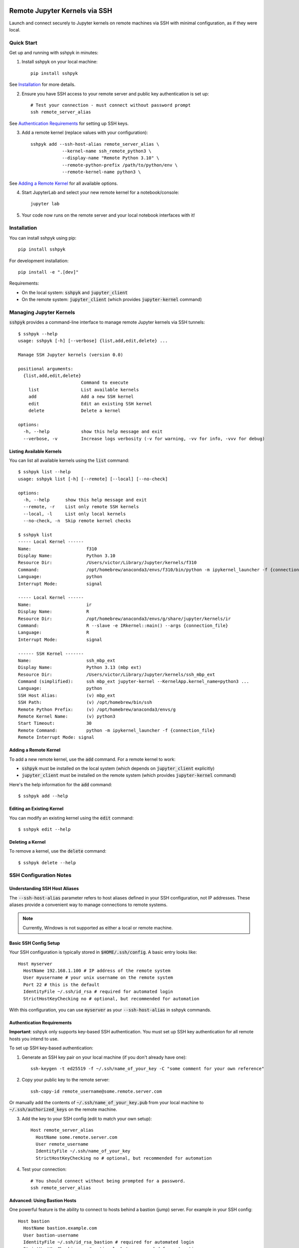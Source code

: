 Remote Jupyter Kernels via SSH
##############################

Launch and connect securely to Jupyter kernels on remote machines via SSH with minimal
configuration, as if they were local.

Quick Start
***********

Get up and running with sshpyk in minutes:

1. Install sshpyk on your local machine::

    pip install sshpyk

See `Installation`_ for more details.

2. Ensure you have SSH access to your remote server and public key authentication is set up::

    # Test your connection - must connect without password prompt
    ssh remote_server_alias

See `Authentication Requirements`_ for setting up SSH keys.

3. Add a remote kernel (replace values with your configuration)::

    sshpyk add --ssh-host-alias remote_server_alias \
                --kernel-name ssh_remote_python3 \
                --display-name "Remote Python 3.10" \
                --remote-python-prefix /path/to/python/env \
                --remote-kernel-name python3 \

See `Adding a Remote Kernel`_ for all available options.

4. Start JupyterLab and select your new remote kernel for a notebook/console::

    jupyter lab

5. Your code now runs on the remote server and your local notebook interfaces with it!

Installation
************

You can install sshpyk using pip::

    pip install sshpyk

For development installation::

    pip install -e ".[dev]"

Requirements:

* On the local system: :code:`sshpyk` and :code:`jupyter_client`
* On the remote system: :code:`jupyter_client` (which provides :code:`jupyter-kernel` command)

Managing Jupyter Kernels
************************

:code:`sshpyk` provides a command-line interface to manage remote Jupyter kernels via SSH tunnels::

  $ sshpyk --help
  usage: sshpyk [-h] [--verbose] {list,add,edit,delete} ...

  Manage SSH Jupyter kernels (version 0.0)

  positional arguments:
    {list,add,edit,delete}
                          Command to execute
      list                List available kernels
      add                 Add a new SSH kernel
      edit                Edit an existing SSH kernel
      delete              Delete a kernel

  options:
    -h, --help            show this help message and exit
    --verbose, -v         Increase logs verbosity (-v for warning, -vv for info, -vvv for debug)

Listing Available Kernels
=========================

You can list all available kernels using the :code:`list` command::

  $ sshpyk list --help
  usage: sshpyk list [-h] [--remote] [--local] [--no-check]

  options:
    -h, --help      show this help message and exit
    --remote, -r    List only remote SSH kernels
    --local, -l     List only local kernels
    --no-check, -n  Skip remote kernel checks

  $ sshpyk list
  ----- Local Kernel ------
  Name:                     f310
  Display Name:             Python 3.10
  Resource Dir:             /Users/victor/Library/Jupyter/kernels/f310
  Command:                  /opt/homebrew/anaconda3/envs/f310/bin/python -m ipykernel_launcher -f {connection_file}
  Language:                 python
  Interrupt Mode:           signal

  ----- Local Kernel ------
  Name:                     ir
  Display Name:             R
  Resource Dir:             /opt/homebrew/anaconda3/envs/g/share/jupyter/kernels/ir
  Command:                  R --slave -e IRkernel::main() --args {connection_file}
  Language:                 R
  Interrupt Mode:           signal

  ------ SSH Kernel -------
  Name:                     ssh_mbp_ext
  Display Name:             Python 3.13 (mbp ext)
  Resource Dir:             /Users/victor/Library/Jupyter/kernels/ssh_mbp_ext
  Command (simplified):     ssh mbp_ext jupyter-kernel --KernelApp.kernel_name=python3 ...
  Language:                 python
  SSH Host Alias:           (v) mbp_ext
  SSH Path:                 (v) /opt/homebrew/bin/ssh
  Remote Python Prefix:     (v) /opt/homebrew/anaconda3/envs/g
  Remote Kernel Name:       (v) python3
  Start Timeout:            30
  Remote Command:           python -m ipykernel_launcher -f {connection_file}
  Remote Interrupt Mode: signal

Adding a Remote Kernel
======================

To add a new remote kernel, use the :code:`add` command. For a remote kernel to work:

* :code:`sshpyk` must be installed on the local system (which depends on :code:`jupyter_client` explicitly)
* :code:`jupyter_client` must be installed on the remote system (which provides :code:`jupyter-kernel` command)

Here's the help information for the :code:`add` command::

  $ sshpyk add --help

Editing an Existing Kernel
==========================

You can modify an existing kernel using the :code:`edit` command::

  $ sshpyk edit --help

Deleting a Kernel
=================

To remove a kernel, use the :code:`delete` command::

  $ sshpyk delete --help

SSH Configuration Notes
***********************

Understanding SSH Host Aliases
==============================

The :code:`--ssh-host-alias` parameter refers to host aliases defined in your SSH configuration, not IP addresses.
These aliases provide a convenient way to manage connections to remote systems.

.. note::
  Currently, Windows is not supported as either a local or remote machine.

Basic SSH Config Setup
======================

Your SSH configuration is typically stored in :code:`$HOME/.ssh/config`. A basic entry looks like::

  Host myserver
    HostName 192.168.1.100 # IP address of the remote system
    User myusername # your unix username on the remote system
    Port 22 # this is the default
    IdentityFile ~/.ssh/id_rsa # required for automated login
    StrictHostKeyChecking no # optional, but recommended for automation

With this configuration, you can use :code:`myserver` as your :code:`--ssh-host-alias` in sshpyk commands.

Authentication Requirements
===========================

**Important**: sshpyk only supports key-based SSH authentication. You must set up SSH key authentication
for all remote hosts you intend to use.

To set up SSH key-based authentication:

1. Generate an SSH key pair on your local machine (if you don't already have one)::

    ssh-keygen -t ed25519 -f ~/.ssh/name_of_your_key -C "some comment for your own reference"

2. Copy your public key to the remote server::

    ssh-copy-id remote_username@some.remote.server.com

Or manually add the contents of :code:`~/.ssh/name_of_your_key.pub` from your local machine to :code:`~/.ssh/authorized_keys` on the remote machine.

3. Add the key to your SSH config (edit to match your own setup)::

    Host remote_server_alias
      HostName some.remote.server.com
      User remote_username
      IdentityFile ~/.ssh/name_of_your_key
      StrictHostKeyChecking no # optional, but recommended for automation

4. Test your connection::

    # You should connect without being prompted for a password.
    ssh remote_server_alias

Advanced: Using Bastion Hosts
=============================

One powerful feature is the ability to connect to hosts behind a bastion (jump) server. For example in your SSH config::

  Host bastion
    HostName bastion.example.com
    User bastion-username
    IdentityFile ~/.ssh/id_rsa_bastion # required for automated login
    StrictHostKeyChecking no # optional, but recommended for automation

  Host internal_server
    HostName internal-server.example.com
    User remote-username
    IdentityFile ~/.ssh/id_rsa_internal # required for automated login
    ForwardX11Trusted yes
    StrictHostKeyChecking no # optional, but recommended for automation
    ProxyJump bastion # this is the key line that enables the "jump" through the bastion

This configuration allows you to:

1. Connect first to :code:`bastion.example.com` as :code:`bastion-username`
2. Then tunnel through to :code:`internal-server` as :code:`remote-username`

When using sshpyk, you would simply specify :code:`--ssh-host-alias internal-server` and the SSH tunneling
will be handled automatically according to your configuration.

.. note::
  Remember that SSH key-based authentication must be set up for both the bastion host and the internal server.

Development
###########

In a Python 3.8+ environment:

1. `pip install -e ".[dev]"` # installs the python package in editable mode
2. Reload your shell, e.g. open the terminal again.
3. `pre-commit install`
4. Make your changes to the files and test them.
5. `git commit -m "your message"`, this will run the pre-commit hooks defined in `.pre-commit-config.yaml`. If your code has problems it won't let you commit.

Run git hooks manually
**********************

To auto-format code, apply other small fixes (e.g. trailing whitespace) and to lint all the code:

`pre-commit run --all-files`

Implementation Details
**********************

sshpyk integrates with Jupyter Client through the kernel provisioning API introduced in jupyter_client 7.0+.
It implements a custom :code:`KernelProvisionerBase` subclass called :code:`SSHKernelProvisioner` that:

1. Establishes SSH connections to remote hosts
2. Sets up port forwarding for kernel communication channels
3. Launches kernels on remote systems
4. Manages the lifecycle of remote kernels

The provisioner is registered as an entry point in :code:`pyproject.toml`, making it available to any
Jupyter application that uses `jupyter_client`.

Historical Note
***************

The design of this package was initially inspired upon `SSH Kernel <https://github.com/bernhard-42/ssh_ipykernel>`_ which
in turn is based upon `remote_ikernel <https://bitbucket.org/tdaff/remote_ikernel>`_. This implementation was
created to adapt to recent changes to :code:`jupyter_client` (which broke :code:`ssh_ipykernel`)
and to support Python 3.10+. Later it was reimplemented to integrate with jupyter_client's provisioning system.

